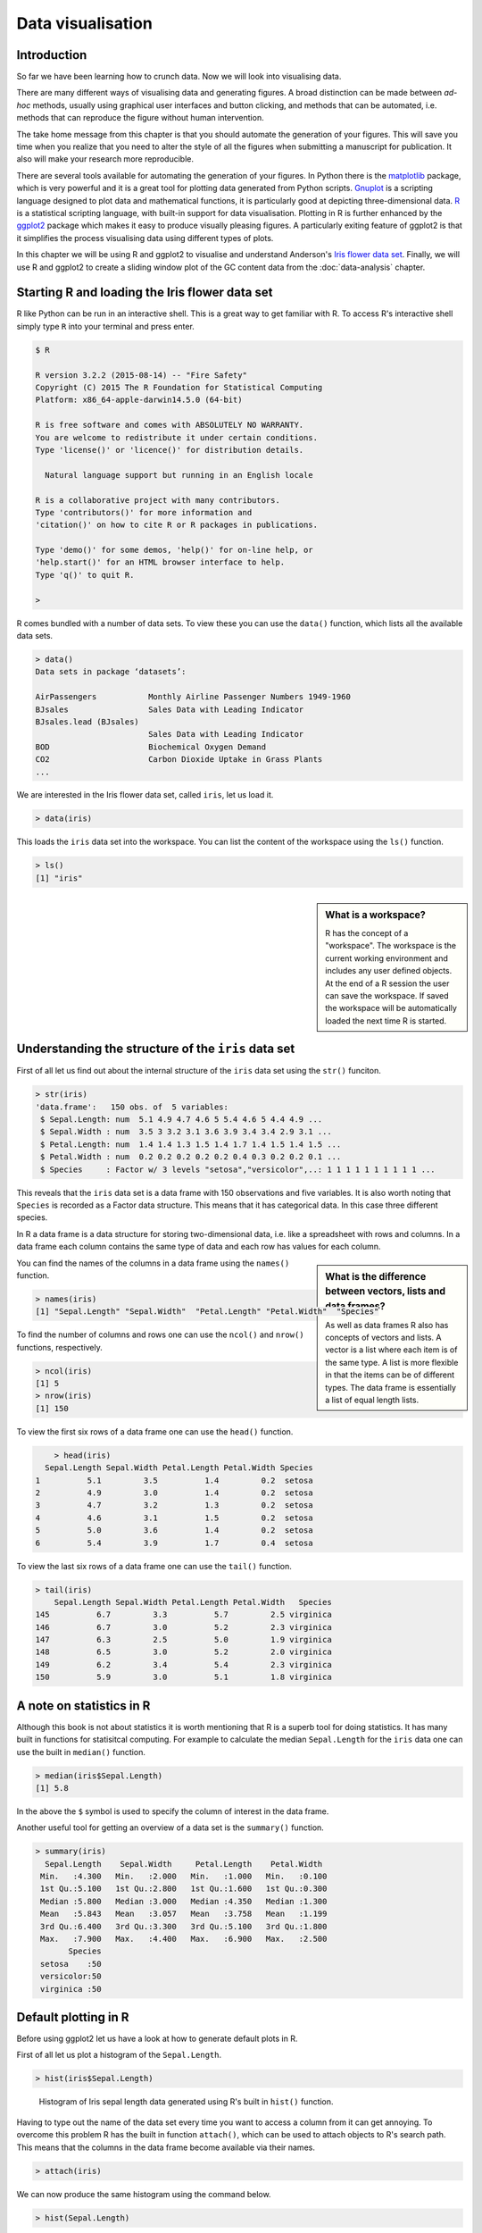 Data visualisation
==================


Introduction
------------

So far we have been learning how to crunch data. Now we will look into
visualising data.

There are many different ways of visualising data and generating figures.  A
broad distinction can be made between *ad-hoc* methods, usually using graphical
user interfaces and button clicking, and methods that can be automated, i.e.
methods that can reproduce the figure without human intervention.

The take home message from this chapter is that you should automate the
generation of your figures. This will save you time when you realize that you
need to alter the style of all the figures when submitting a manuscript for
publication. It also will make your research more reproducible.

There are several tools available for automating the generation of your
figures.  In Python there is the `matplotlib <http://matplotlib.org/>`_
package, which is very powerful and it is a great tool for plotting data
generated from Python scripts.  `Gnuplot <http://www.gnuplot.info/>`_ is a
scripting language designed to plot data and mathematical functions, it is
particularly good at depicting three-dimensional data.  `R
<https://www.r-project.org/>`_ is a statistical scripting language, with
built-in support for data visualisation.  Plotting in R is further enhanced by
the `ggplot2 <http://ggplot2.org/>`_ package which makes it easy to produce
visually pleasing figures. A particularly exiting feature of ggplot2 is that it
simplifies the process visualising data using different types of plots.

In this chapter we will be using R and ggplot2 to visualise and understand
Anderson's
`Iris flower data set <https://en.wikipedia.org/wiki/Iris_flower_data_set>`_.
Finally, we will use R and ggplot2 to create a sliding window plot of the
GC content data from the :doc:`data-analysis` chapter.


Starting R and loading the Iris flower data set
-----------------------------------------------

R like Python can be run in an interactive shell. This is a great way to
get familiar with R. To access R's interactive shell simply type ``R`` into your terminal and press enter.

.. code-block:: none

    $ R

    R version 3.2.2 (2015-08-14) -- "Fire Safety"
    Copyright (C) 2015 The R Foundation for Statistical Computing
    Platform: x86_64-apple-darwin14.5.0 (64-bit)

    R is free software and comes with ABSOLUTELY NO WARRANTY.
    You are welcome to redistribute it under certain conditions.
    Type 'license()' or 'licence()' for distribution details.

      Natural language support but running in an English locale

    R is a collaborative project with many contributors.
    Type 'contributors()' for more information and
    'citation()' on how to cite R or R packages in publications.

    Type 'demo()' for some demos, 'help()' for on-line help, or
    'help.start()' for an HTML browser interface to help.
    Type 'q()' to quit R.

    >

R comes bundled with a number of data sets. To view these you can use the
``data()`` function, which lists all the available data sets.

.. code-block:: R

    > data()
    Data sets in package ‘datasets’:

    AirPassengers           Monthly Airline Passenger Numbers 1949-1960
    BJsales                 Sales Data with Leading Indicator
    BJsales.lead (BJsales)
                            Sales Data with Leading Indicator
    BOD                     Biochemical Oxygen Demand
    CO2                     Carbon Dioxide Uptake in Grass Plants
    ...

We are interested in the Iris flower data set, called ``iris``, let us load
it.

.. code-block:: R

    > data(iris)

This loads the ``iris`` data set into the workspace. You can list the content
of the workspace using the ``ls()`` function.

.. code-block:: R

    > ls()
    [1] "iris"

.. sidebar:: What is a workspace?

    R has the concept of a "workspace". The workspace is the current working
    environment and includes any user defined objects. At the end of a R
    session the user can save the workspace. If saved the workspace will be
    automatically loaded the next time R is started.


Understanding the structure of the ``iris`` data set
----------------------------------------------------

First of all let us find out about the internal structure of the ``iris`` data set using the ``str()`` funciton.

.. code-block:: R

    > str(iris)
    'data.frame':   150 obs. of  5 variables:
     $ Sepal.Length: num  5.1 4.9 4.7 4.6 5 5.4 4.6 5 4.4 4.9 ...
     $ Sepal.Width : num  3.5 3 3.2 3.1 3.6 3.9 3.4 3.4 2.9 3.1 ...
     $ Petal.Length: num  1.4 1.4 1.3 1.5 1.4 1.7 1.4 1.5 1.4 1.5 ...
     $ Petal.Width : num  0.2 0.2 0.2 0.2 0.2 0.4 0.3 0.2 0.2 0.1 ...
     $ Species     : Factor w/ 3 levels "setosa","versicolor",..: 1 1 1 1 1 1 1 1 1 1 ...

This reveals that the ``iris`` data set is a data frame with 150 observations
and five variables. It is also worth noting that ``Species`` is recorded as
a Factor data structure. This means that it has categorical data. In this case
three different species.

In R a data frame is a data structure for storing two-dimensional data, i.e.
like a spreadsheet with rows and columns. In a data frame each column contains
the same type of data and each row has values for each column.

.. sidebar:: What is the difference between vectors, lists and data frames?

    As well as data frames R also has concepts of vectors and lists.
    A vector is a list where each item is of the same type. A list
    is more flexible in that the items can be of different types.
    The data frame is essentially a list of equal length lists.

You can find the names of the columns in a data frame using the ``names()`` function.

.. code-block:: R

    > names(iris)
    [1] "Sepal.Length" "Sepal.Width"  "Petal.Length" "Petal.Width"  "Species"

To find the number of columns and rows one can use the ``ncol()`` and
``nrow()`` functions, respectively.

.. code-block:: R

    > ncol(iris)
    [1] 5
    > nrow(iris)
    [1] 150

To view the first six rows of a data frame one can use the ``head()`` function.

.. code-block:: R

        > head(iris)
      Sepal.Length Sepal.Width Petal.Length Petal.Width Species
    1          5.1         3.5          1.4         0.2  setosa
    2          4.9         3.0          1.4         0.2  setosa
    3          4.7         3.2          1.3         0.2  setosa
    4          4.6         3.1          1.5         0.2  setosa
    5          5.0         3.6          1.4         0.2  setosa
    6          5.4         3.9          1.7         0.4  setosa

To view the last six rows of a data frame one can use the ``tail()`` function.

.. code-block:: R

    > tail(iris)
        Sepal.Length Sepal.Width Petal.Length Petal.Width   Species
    145          6.7         3.3          5.7         2.5 virginica
    146          6.7         3.0          5.2         2.3 virginica
    147          6.3         2.5          5.0         1.9 virginica
    148          6.5         3.0          5.2         2.0 virginica
    149          6.2         3.4          5.4         2.3 virginica
    150          5.9         3.0          5.1         1.8 virginica


A note on statistics in R
-------------------------

Although this book is not about statistics it is worth mentioning that R is a
superb tool for doing statistics. It has many built in functions for statisitcal
computing. For example to calculate the median ``Sepal.Length`` for the ``iris``
data one can use the built in ``median()`` function.

.. code-block:: R

    > median(iris$Sepal.Length)
    [1] 5.8

In the above the ``$`` symbol is used to specify the column of interest in the
data frame.

Another useful tool for getting an overview of a data set is the
``summary()`` function.

.. code-block:: R

    > summary(iris)
      Sepal.Length    Sepal.Width     Petal.Length    Petal.Width
     Min.   :4.300   Min.   :2.000   Min.   :1.000   Min.   :0.100
     1st Qu.:5.100   1st Qu.:2.800   1st Qu.:1.600   1st Qu.:0.300
     Median :5.800   Median :3.000   Median :4.350   Median :1.300
     Mean   :5.843   Mean   :3.057   Mean   :3.758   Mean   :1.199
     3rd Qu.:6.400   3rd Qu.:3.300   3rd Qu.:5.100   3rd Qu.:1.800
     Max.   :7.900   Max.   :4.400   Max.   :6.900   Max.   :2.500
           Species
     setosa    :50
     versicolor:50
     virginica :50


Default plotting in R
---------------------

Before using ggplot2 let us have a look at how to generate default
plots in R.

First of all let us plot a histogram of the ``Sepal.Length``.

.. code-block:: R

    > hist(iris$Sepal.Length)

.. figure:: images/iris_sepal_length_histogram.png
   :alt: Iris sepal length histogram.

   Histogram of Iris sepal length data generated using R's built in ``hist()``
   function.

Having to type out the name of the data set every time you want to access
a column from it can get annoying. To overcome this problem R has the
built in function ``attach()``, which can be used to attach objects to R's
search path. This means that the columns in the data frame become available
via their names.

.. code-block:: R

    > attach(iris)

We can now produce the same histogram using the command below.

.. code-block:: R

    > hist(Sepal.Length)

Scatter plots can be produced using the ``plot()`` function.
The command below produces a scatter plot of ``Sepal.Length``
versus ``Sepal.Width``.

.. code-block:: R

    > plot(Sepal.Length, Sepal.Width)

.. figure:: images/iris_sepal_length_vs_width_scatterplot.png
   :alt: Iris sepal length vs width scatter plot.

   Scatter plot of Iris sepal length vs width generated using R's built in ``plot()``
   function.

Finally, a decent overview of the all data can be obtained by passing the
entire data frame to the ``plot()`` function.

.. code-block:: R

    > plot(iris)

.. figure:: images/iris_sepal_data_summary_plot.png
   :alt: Iris sepal data summary plot.

   Overview plot of Iris data using R's built in ``plot()`` function.

R's built in plotting functions are useful for getting quick exploratory
views of the data. However, they are a bit dull. In the next section we will
make use of the ggplot2 package to make more visually pleasing and informative
figures.


Loading the ggplot2 package
---------------------------

In order to make use of the ggplot2 package we need to load it. This is achieved
using the ``library()`` function.

.. sidebar:: Why do I load a package using a function called library?

    There are many aspects of R, which can be confusing. A common confusion
    stems around the usage of the words library and package.

    In R the term "package" refers to a structured collection of functions,
    data and compiled code, whereas the term "library" refers to the location
    where packages are stored.

    However, because of the naming of the ``library()`` function many people
    think it is used to load libraries. However it does not, it loads packages.
    This has resulted in the terms library and package being used
    interchangeably. 

    This may all sound a bit esoteric, but it does illustrate why you should take
    care when naming your variables, functions and scripts. If you name them
    inappropriately they will cause confusion.


.. code-block:: R

    > library("ggplot2")


Plotting using ggplot2
----------------------

To get an idea of what it feels like to work with ggplot2 let us re-create the
previous histogram and scatter plot with it.

Let us start with the histogram.

.. code-block:: R

    > ggplot(data=iris, mapping=aes(Sepal.Length)) + geom_histogram()

.. figure:: images/ggplot_iris_sepal_length_histogram.png
   :alt: Iris sepal length histogram plotted using ggplot.

   Histogram of Iris sepal length data generated using R's ggplot2 package.
   The bin width used is different from the one used by R's built in ``hist()``
   function, hence the difference in the appearance of the distribution.

The syntax used may look a little bit strange at first. However, before going
into more details about what it all means let's create the scatter plot to
get a better feeling of how to work with ggplot2.


.. code-block:: R

    > ggplot(data=iris, mapping=aes(Sepal.Length, Sepal.Width)) + geom_point()


.. figure:: images/ggplot_iris_sepal_length_vs_width_scatterplot.png
   :alt: Iris sepal length vs width scatter plotted using ggplot.

   Scatter plot of Iris sepal length vs width generated using R's ggplot2
   package.



Background
----------

- Purpose of data visualisation
- History of data visualisation


How to create informative figures
---------------------------------

- Audience
- Message
- Medium


Scripting the generation of your plot
-------------------------------------

- Matplotlib
- Gnuplot
- R


Writing a caption
-----------------


Other useful tools for scripting the generation of figures
----------------------------------------------------------

- Graphviz
- ImageMagick
- D3js


Key concepts
------------
